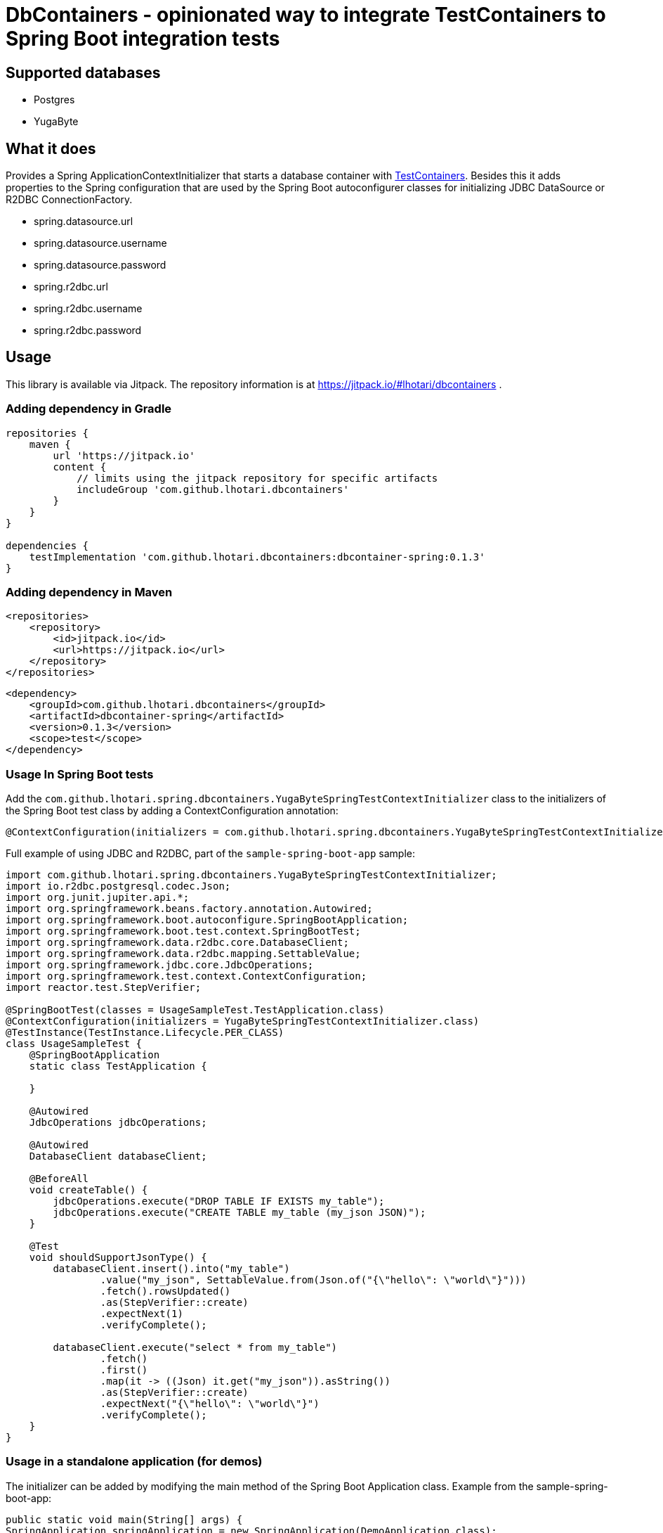 = DbContainers - opinionated way to integrate TestContainers to Spring Boot integration tests

== Supported databases

- Postgres
- YugaByte

== What it does

Provides a Spring ApplicationContextInitializer that starts a database container with https://www.testcontainers.org/[TestContainers].
Besides this it adds properties to the Spring configuration that are used by the Spring Boot autoconfigurer classes for initializing JDBC DataSource or R2DBC ConnectionFactory.

* spring.datasource.url
* spring.datasource.username
* spring.datasource.password
* spring.r2dbc.url
* spring.r2dbc.username
* spring.r2dbc.password

== Usage

This library is available via Jitpack. The repository information is at https://jitpack.io/#lhotari/dbcontainers .

=== Adding dependency in Gradle

```
repositories {
    maven {
        url 'https://jitpack.io'
        content {
            // limits using the jitpack repository for specific artifacts
            includeGroup 'com.github.lhotari.dbcontainers'
        }
    }
}

dependencies {
    testImplementation 'com.github.lhotari.dbcontainers:dbcontainer-spring:0.1.3'
}
```

=== Adding dependency in Maven

```
<repositories>
    <repository>
        <id>jitpack.io</id>
        <url>https://jitpack.io</url>
    </repository>
</repositories>
```

```
<dependency>
    <groupId>com.github.lhotari.dbcontainers</groupId>
    <artifactId>dbcontainer-spring</artifactId>
    <version>0.1.3</version>
    <scope>test</scope>
</dependency>
```

=== Usage In Spring Boot tests

Add the `com.github.lhotari.spring.dbcontainers.YugaByteSpringTestContextInitializer` class to the initializers of the Spring Boot test class by adding a ContextConfiguration annotation:

```
@ContextConfiguration(initializers = com.github.lhotari.spring.dbcontainers.YugaByteSpringTestContextInitializer.class)
```

Full example of using JDBC and R2DBC, part of the `sample-spring-boot-app` sample:

```java
import com.github.lhotari.spring.dbcontainers.YugaByteSpringTestContextInitializer;
import io.r2dbc.postgresql.codec.Json;
import org.junit.jupiter.api.*;
import org.springframework.beans.factory.annotation.Autowired;
import org.springframework.boot.autoconfigure.SpringBootApplication;
import org.springframework.boot.test.context.SpringBootTest;
import org.springframework.data.r2dbc.core.DatabaseClient;
import org.springframework.data.r2dbc.mapping.SettableValue;
import org.springframework.jdbc.core.JdbcOperations;
import org.springframework.test.context.ContextConfiguration;
import reactor.test.StepVerifier;

@SpringBootTest(classes = UsageSampleTest.TestApplication.class)
@ContextConfiguration(initializers = YugaByteSpringTestContextInitializer.class)
@TestInstance(TestInstance.Lifecycle.PER_CLASS)
class UsageSampleTest {
    @SpringBootApplication
    static class TestApplication {

    }

    @Autowired
    JdbcOperations jdbcOperations;

    @Autowired
    DatabaseClient databaseClient;

    @BeforeAll
    void createTable() {
        jdbcOperations.execute("DROP TABLE IF EXISTS my_table");
        jdbcOperations.execute("CREATE TABLE my_table (my_json JSON)");
    }

    @Test
    void shouldSupportJsonType() {
        databaseClient.insert().into("my_table")
                .value("my_json", SettableValue.from(Json.of("{\"hello\": \"world\"}")))
                .fetch().rowsUpdated()
                .as(StepVerifier::create)
                .expectNext(1)
                .verifyComplete();

        databaseClient.execute("select * from my_table")
                .fetch()
                .first()
                .map(it -> ((Json) it.get("my_json")).asString())
                .as(StepVerifier::create)
                .expectNext("{\"hello\": \"world\"}")
                .verifyComplete();
    }
}
```


=== Usage in a standalone application (for demos)

The initializer can be added by modifying the main method of the Spring Boot Application class. Example from the sample-spring-boot-app:
```java
public static void main(String[] args) {
SpringApplication springApplication = new SpringApplication(DemoApplication.class);
// Use an embedded YugaByte database controlled by Testcontainers
springApplication.addInitializers(new YugaByteSpringTestContextInitializer());
springApplication.setDefaultProperties(Collections.singletonMap("spring.r2dbc.initialization-mode", "always"));
springApplication.run(args);
}
```

